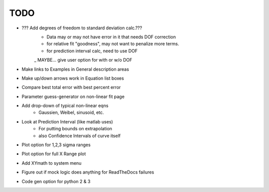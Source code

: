 
TODO
====

* ??? Add degrees of freedom to standard deviation calc.???
    - Data may or may not have error in it that needs DOF correction
    - for relative fit "goodness", may not want to penalize more terms.
    - for prediction interval calc, need to use DOF
    _ MAYBE... give user option for with or w/o DOF 

* Make links to Examples in General description areas

* Make up/down arrows work in Equation list boxes

* Compare best total error with best percent error

* Parameter guess-generator on non-linear fit page

* Add drop-down of typical non-linear eqns
    - Gaussien, Weibel, sinusoid, etc.

* Look at Prediction Interval (like matlab uses)
    - For putting bounds on extrapolation
    - also Confidence Intervals of curve itself

* Plot option for 1,2,3 sigma ranges

* Plot option for full X Range plot

* Add XYmath to system menu

* Figure out if mock logic does anything for ReadTheDocs failures

* Code gen option for python 2 & 3

